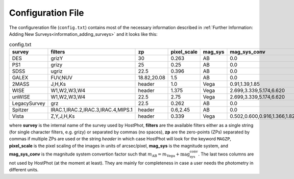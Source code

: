.. _information_confic_file:

Configuration File
==================

The configureration file (``config.txt``) contains most of the necessary information described in :ref:`Further Information: Adding New Surveys<information_adding_surveys>` and it looks like this:


.. list-table:: config.txt
   :widths: 15 20 20 10 10 25
   :header-rows: 1
     
   * - survey
     - filters
     - zp
     - pixel_scale
     - mag_sys
     - mag_sys_conv
   * - DES
     - grizY
     - 30
     - 0.263
     - AB
     - 0.0
   * - PS1
     - grizy
     - 25
     - 0.25
     - AB
     - 0.0
   * - SDSS
     - ugriz
     - 22.5
     - 0.396
     - AB
     - 0.0
   * - GALEX
     - FUV,NUV
     - 18.82,20.08
     - 1.5
     - AB
     - 0.0
   * - 2MASS
     - J,H,Ks
     - header
     - 1.0
     - Vega
     - 0.91,1.39,1.85      
   * - WISE
     - W1,W2,W3,W4
     - header
     - 1.375
     - Vega
     - 2.699,3.339,5.174,6.620  
   * - unWISE
     - W1,W2,W3,W4
     - 22.5
     - 2.75
     - Vega
     - 2.699,3.339,5.174,6.620  
   * - LegacySurvey
     - grz
     - 22.5
     - 0.262
     - AB
     - 0.0
   * - Spitzer
     - IRAC.1,IRAC.2,IRAC.3,IRAC.4,MIPS.1
     - header
     - 0.6,2.45
     - AB
     - 0.0
   * - Vista
     - Z,Y,J,H,Ks
     - header
     - 0.339
     - Vega
     - 0.502,0.600,0.916,1.366,1.827

where **survey** is the internal name of the survey used by HostPhot, **filters** are the available filters either as a single string (for single character filters, e.g. grizy) or separated by commas (no spaces), **zp** are the zero-points (ZPs) separated by commas if multiple ZPs are used or the string `header` in which case HostPhot will look for the keyword ``MAGZP``, **pixel_scale** is the pixel scaling of the images in units of arcsec/pixel, **mag_sys** is the magnitude system, and **mag_sys_conv** is the magnitude system convertion factor such that :math:`m_{\text{AB}} = m_{\text{Vega}} + \text{mag_sys_conv}`. The last twos columns are not used by HostPhot (at the moment at least). They are mainly for completeness in case a user needs the photometry in different units.

